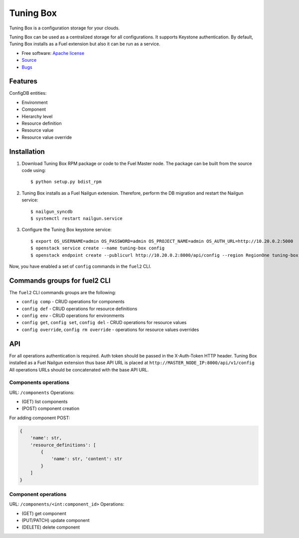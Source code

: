 ==========
Tuning Box
==========

Tuning Box is a configuration storage for your clouds.

Tuning Box can be used as a centralized storage for all configurations. It
supports Keystone authentication. By default, Tuning Box installs as a Fuel
extension but also it can be run as a service.

* Free software: `Apache license`_
* Source_
* Bugs_

.. _Source: https://github.com/openstack/tuning-box
.. _Bugs: https://bugs.launchpad.net/fuel/+bugs?field.searchtext=&orderby=-importance&search=Search&field.tag=area-configdb+
.. _Apache license: https://www.apache.org/licenses/LICENSE-2.0

Features
--------

ConfigDB entities:

- Environment
- Component
- Hierarchy level
- Resource definition
- Resource value
- Resource value override

Installation
------------

#. Download Tuning Box RPM package or code to the Fuel Master node. The
   package can be built from the source code using::

    $ python setup.py bdist_rpm

#. Tuning Box installs as a Fuel Nailgun extension. Therefore, perform the
   DB migration and restart the Nailgun service::

    $ nailgun_syncdb
    $ systemctl restart nailgun.service

#. Configure the Tuning Box keystone service::

    $ export OS_USERNAME=admin OS_PASSWORD=admin OS_PROJECT_NAME=admin OS_AUTH_URL=http://10.20.0.2:5000
    $ openstack service create --name tuning-box config
    $ openstack endpoint create --publicurl http://10.20.0.2:8000/api/config --region RegionOne tuning-box

Now, you have enabled a set of ``config`` commands in the ``fuel2`` CLI.

Commands groups for fuel2 CLI
-----------------------------

The ``fuel2`` CLI commands groups are the following:

- ``config comp`` - CRUD operations for components
- ``config def`` - CRUD operations for resource definitions
- ``config env`` - CRUD operations for environments
- ``config get``, ``config set``, ``config del`` - CRUD operations for
  resource values
- ``config override``, ``config rm override`` - operations for resource values
  overrides

API
---

For all operations authentication is required. Auth token should be passed in
the X-Auth-Token HTTP header. Tuning Box installed as a Fuel Nailgun extension
thus base API URL is placed at ``http://MASTER_NODE_IP:8000/api/v1/config``
All operations URLs should be concatenated with the base API URL.

Components operations
=====================

URL: ``/components``
Operations:

- (GET) list components
- (POST) component creation

For adding component POST:

.. code-block:: python

    {
        'name': str,
        'resource_definitions': [
            {
                'name': str, 'content': str
            }
        ]
    }


Component operations
====================

URL: ``/components/<int:component_id>``
Operations:

- (GET) get component
- (PUT/PATCH) update component
- (DELETE) delete component
